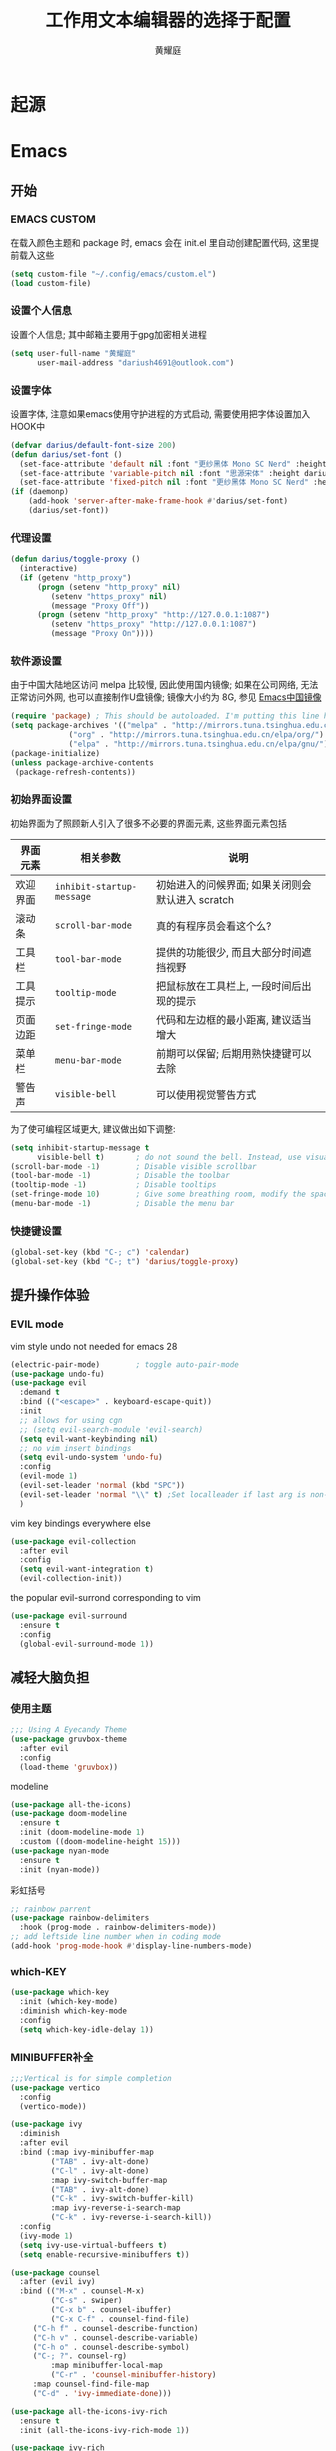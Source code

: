 #+title: 工作用文本编辑器的选择于配置
#+author: 黄耀庭
#+STARTUP: overview
#+PROPERTY: header-args:emacs-lisp :tangle ~/.config/emacs/init.el :mkdirp yes
#+PROPERTY: header-args:latex :exports code

* 起源
* Emacs
** 开始
*** EMACS CUSTOM
在载入颜色主题和 package 时, emacs 会在 init.el 里自动创建配置代码, 这里提前载入这些  
#+begin_src emacs-lisp
(setq custom-file "~/.config/emacs/custom.el")
(load custom-file)
#+end_src

*** 设置个人信息
设置个人信息; 其中邮箱主要用于gpg加密相关进程
#+begin_src emacs-lisp
(setq user-full-name "黄耀庭"
      user-mail-address "dariush4691@outlook.com")
#+end_src

*** 设置字体
设置字体, 注意如果emacs使用守护进程的方式启动, 需要使用把字体设置加入HOOK中
#+begin_src emacs-lisp
(defvar darius/default-font-size 200)
(defun darius/set-font ()
  (set-face-attribute 'default nil :font "更纱黑体 Mono SC Nerd" :height darius/default-font-size)
  (set-face-attribute 'variable-pitch nil :font "思源宋体" :height darius/default-font-size :weight 'regular)
  (set-face-attribute 'fixed-pitch nil :font "更纱黑体 Mono SC Nerd" :height darius/default-font-size :weight 'regular))
(if (daemonp)
    (add-hook 'server-after-make-frame-hook #'darius/set-font)
    (darius/set-font))
#+end_src

*** 代理设置
#+begin_src emacs-lisp
(defun darius/toggle-proxy ()
  (interactive)
  (if (getenv "http_proxy")
      (progn (setenv "http_proxy" nil)
	     (setenv "https_proxy" nil)
	     (message "Proxy Off"))
      (progn (setenv "http_proxy" "http://127.0.0.1:1087")
	     (setenv "https_proxy" "http://127.0.0.1:1087")
	     (message "Proxy On"))))
#+end_src

*** 软件源设置
由于中国大陆地区访问 melpa 比较慢, 因此使用国内镜像; 如果在公司网络, 无法正常访问外网, 也可以直接制作U盘镜像; 镜像大小约为 8G, 参见 [[https://elpamirror.emacs-china.org][Emacs中国镜像]] 
#+begin_src emacs-lisp
(require 'package) ; This should be autoloaded. I'm putting this line here just in case not.
(setq package-archives '(("melpa" . "http://mirrors.tuna.tsinghua.edu.cn/elpa/melpa/")
			 ("org" . "http://mirrors.tuna.tsinghua.edu.cn/elpa/org/")
			 ("elpa" . "http://mirrors.tuna.tsinghua.edu.cn/elpa/gnu/")))
(package-initialize)
(unless package-archive-contents
 (package-refresh-contents))
#+end_src

*** 初始界面设置
初始界面为了照顾新人引入了很多不必要的界面元素, 这些界面元素包括
| 界面元素 | 相关参数                  | 说明                                             |
|----------+---------------------------+--------------------------------------------------|
| 欢迎界面 | =inhibit-startup-message= | 初始进入的问候界面; 如果关闭则会默认进入 scratch |
| 滚动条   | =scroll-bar-mode=         | 真的有程序员会看这个么?                          |
| 工具栏   | =tool-bar-mode=           | 提供的功能很少, 而且大部分时间遮挡视野           |
| 工具提示 | =tooltip-mode=            | 把鼠标放在工具栏上, 一段时间后出现的提示         |
| 页面边距 | =set-fringe-mode=         | 代码和左边框的最小距离, 建议适当增大             |
| 菜单栏   | =menu-bar-mode=           | 前期可以保留; 后期用熟快捷键可以去除             |
| 警告声   | =visible-bell=            | 可以使用视觉警告方式                             |

为了使可编程区域更大, 建议做出如下调整:
#+begin_src emacs-lisp
(setq inhibit-startup-message t
      visible-bell t)       ; do not sound the bell. Instead, use visual blink
(scroll-bar-mode -1)        ; Disable visible scrollbar
(tool-bar-mode -1)          ; Disable the toolbar
(tooltip-mode -1)           ; Disable tooltips
(set-fringe-mode 10)        ; Give some breathing room, modify the spacing 
(menu-bar-mode -1)          ; Disable the menu bar
#+end_src

*** 快捷键设置
#+begin_src emacs-lisp
(global-set-key (kbd "C-; c") 'calendar)
(global-set-key (kbd "C-; t") 'darius/toggle-proxy)
#+end_src

** 提升操作体验
*** EVIL mode
vim style undo not needed for emacs 28
#+begin_src emacs-lisp
(electric-pair-mode)        ; toggle auto-pair-mode
(use-package undo-fu)
(use-package evil
  :demand t
  :bind (("<escape>" . keyboard-escape-quit))
  :init
  ;; allows for using cgn
  ;; (setq evil-search-module 'evil-search)
  (setq evil-want-keybinding nil)
  ;; no vim insert bindings
  (setq evil-undo-system 'undo-fu)
  :config
  (evil-mode 1)
  (evil-set-leader 'normal (kbd "SPC"))
  (evil-set-leader 'normal "\\" t) ;Set localleader if last arg is non-nil 
  )
#+end_src

vim key bindings everywhere else
#+begin_src emacs-lisp
(use-package evil-collection
  :after evil
  :config
  (setq evil-want-integration t)
  (evil-collection-init))
#+end_src

the popular evil-surrond corresponding to vim
#+begin_src emacs-lisp
(use-package evil-surround
  :ensure t
  :config
  (global-evil-surround-mode 1))
#+end_src

** 减轻大脑负担
*** 使用主题
#+begin_src emacs-lisp
;;; Using A Eyecandy Theme
(use-package gruvbox-theme
  :after evil
  :config
  (load-theme 'gruvbox))
#+end_src

modeline
#+begin_src emacs-lisp
(use-package all-the-icons)
(use-package doom-modeline
  :ensure t
  :init (doom-modeline-mode 1)
  :custom ((doom-modeline-height 15)))
(use-package nyan-mode
  :ensure t
  :init (nyan-mode))
#+end_src

彩虹括号
#+begin_src emacs-lisp
;; rainbow parrent
(use-package rainbow-delimiters
  :hook (prog-mode . rainbow-delimiters-mode))
;; add leftside line number when in coding mode
(add-hook 'prog-mode-hook #'display-line-numbers-mode)
#+end_src

*** which-KEY
#+begin_src emacs-lisp
(use-package which-key
  :init (which-key-mode)
  :diminish which-key-mode
  :config
  (setq which-key-idle-delay 1))
#+end_src

*** MINIBUFFER补全
#+begin_src emacs-lisp
;;;Vertical is for simple completion
(use-package vertico
  :config
  (vertico-mode))
#+end_src

#+begin_src emacs-lisp
(use-package ivy
  :diminish
  :after evil
  :bind (:map ivy-minibuffer-map
         ("TAB" . ivy-alt-done)	
         ("C-l" . ivy-alt-done)
         :map ivy-switch-buffer-map
         ("TAB" . ivy-alt-done)	
         ("C-k" . ivy-switch-buffer-kill)
         :map ivy-reverse-i-search-map
         ("C-k" . ivy-reverse-i-search-kill))
  :config
  (ivy-mode 1)
  (setq ivy-use-virtual-buffeers t)
  (setq enable-recursive-minibuffers t))

(use-package counsel
  :after (evil ivy)
  :bind (("M-x" . counsel-M-x)
         ("C-s" . swiper)
         ("C-x b" . counsel-ibuffer)
         ("C-x C-f" . counsel-find-file)
	 ("C-h f" . counsel-describe-function)
	 ("C-h v" . counsel-describe-variable)
	 ("C-h o" . counsel-describe-symbol)
	 ("C-; ?". counsel-rg)
         :map minibuffer-local-map
         ("C-r" . 'counsel-minibuffer-history)
	 :map counsel-find-file-map
	 ("C-d" . 'ivy-immediate-done)))

(use-package all-the-icons-ivy-rich
  :ensure t
  :init (all-the-icons-ivy-rich-mode 1)) 

(use-package ivy-rich
  :ensure t
  :after (ivy counsel)
  :init (ivy-rich-mode 1))
#+end_src

** Completion at the point
#+begin_src emacs-lisp

(use-package company
  :ensure t
  :after lsp-mode
  :hook (lsp-mode . company-mode)
  :bind (:map company-active-map
         ("<tab>" . company-complete-selection))
        (:map lsp-mode-map
         ("<tab>" . company-indent-or-complete-common))
  :custom
  (company-minimum-prefix-length 1)
  (company-idle-delay 0.0))

(use-package company-box
  :ensure t
  :hook (company-mode . company-box-mode))

#+end_src
** ORG-MODE
*** 快捷键设置
#+begin_src emacs-lisp
(global-set-key (kbd "C-c l") #'org-store-link)
(global-set-key (kbd "C-c a") #'org-agenda)
(global-set-key (kbd "C-c c") #'org-capture)
(add-hook 'org-mode-hook #'org-indent-mode) ; add virtual indentation
#+end_src
*** 全局设置
#+begin_src emacs-lisp
(setq org-directory "~/org"
      org-agenda-files '("~/org/agenda.org" "~/org/notes.org")
      org-archive-location "~/org/archive.org::* From %s"
      org-default-notes-file "~/org/notes.org"
      org-qgenda-start-with-log-mode t
      org-log-done 'time
      org-log-into-drawer t
      org-edit-src-content-indentation 0
      org-confirm-babel-evaluate nil
      org-babel-lisp-eval-fn #'sly-eval
      org-highlight-latex-and-related '(native script entities))
(use-package mixed-pitch
  :hook (org-mode . mixed-pitch-mode))
#+end_src

*** BABEL
#+begin_src emacs-lisp
;; active Babel languages
(org-babel-do-load-languages
 'org-babel-load-languages
 '((python . t)
   (C . t)
   (lua . t)
   (gnuplot . t)
   (dot . t)
   (plantuml . t)
   (latex . t)
   (shell . t)
   (scheme . t)
   (lisp . t)
   (haskell . t)
   (emacs-lisp . t)))
(use-package gnuplot)
(use-package sly)
(use-package plantuml-mode)
(use-package lua-mode)
(use-package racket-mode)
(use-package haskell-mode)
(use-package graphviz-dot-mode :ensure t)
#+end_src

***  EXPORTER

#+begin_src emacs-lisp
;; orgmode export latex template
(with-eval-after-load 'ox-latex
  (setq org-latex-compiler "xelatex")
  (setq org-latex-pdf-process '("latexmk -%latex -quiet -shell-escape -f %f"))
  (add-to-list 'org-latex-classes
           '("scrartcl"
             "\\documentclass{myscrartcl}
              [DEFAULT-PACKAGES]
              [PACKAGES]
              [EXTRA]"
             ("\\section{%s}" . "\\section*{%s}")
             ("\\subsection{%s}" . "\\subsection*{%s}")
             ("\\subsubsection{%s}" . "\\subsubsection*{%s}")
             ("\\paragraph{%s}" . "\\paragraph*{%s}")
             ("\\subparagraph{%s}" . "\\subparagraph*{%s}")))
  (add-to-list 'org-latex-classes
             '("elegantpaper"
	       "\\documentclass{myelegantpaper}
		[NO-DEFAULT-PACKAGES]
		[PACKAGES]
		[EXTRA]"
	       ("\\section{%s}" . "\\section*{%s}")
               ("\\subsection{%s}" . "\\subsection*{%s}")
               ("\\subsubsection{%s}" . "\\subsubsection*{%s}")
               ("\\paragraph{%s}" . "\\paragraph*{%s}")
               ("\\subparagraph{%s}" . "\\subparagraph*{%s}")))
    (setq org-latex-default-class "elegantpaper"))
(use-package ox-pandoc
  :config
  (setq org-pandoc-options-for-latex-pdf
	'((pdf-engine . "xelatex")
	  (listings . t)
	  (template . eisvogel)
	  (variable . "CJKmainfont=SourceHanSansSC-Regular")
	  (lua-filter . "no-code-attributes.lua"))))
(setq org-latex-listings t
      org-latex-listings-options '(("numbers" "left")))
#+end_src

***  ROAM
#+begin_src emacs-lisp
;; Here's a very basic sample for configuration of org-roam using use-package:
(use-package org-roam
  :ensure t
  :custom
  (org-roam-directory (file-truename "~/org-roam"))
  :bind (("C-; l" . org-roam-buffer-toggle)
         ("C-; f" . org-roam-node-find)
         ("C-; g" . org-roam-graph)
         ("C-; i" . org-roam-node-insert)
         ("C-; c" . org-roam-capture)
         ;; dailies
         ("C-; j" . org-roam-dailies-capture-today))
  :config
  ;; If you're using a vertical completion framework, you might want a more informative completion interface
  (setq org-roam-node-display-template (concat "${title:*} " (propertize "${tags:10}" 'face 'org-tag)))
  (org-roam-db-autosync-mode)
  ;; If using org-roam-protocol
  (require 'org-roam-protocol))
#+end_src

***  Drag-and-Drop
#+begin_src emacs-lisp
(use-package org-download
  :custom
  (org-download-image-dir "~/org/imgs/downloads/")
  :bind (("C-; p" . 'org-download-clipboard))
  :hook (dired-mode . org-download-enable)
  :init
  (require 'org-download))
#+end_src

** LATEX
#+begin_src emacs-lisp
;; latex
(use-package cdlatex
  :bind (:map cdlatex-mode-map
	 ("C-c C-{" . nil)
	 ("C-c C-," . cdlatex-environment))
  :hook (LaTeX-mode . cdlatex-mode))
(use-package auctex-latexmk
  :config
  (auctex-latexmk-setup))
(use-package evil-tex
  :hook (LaTeX-mode . evil-tex-mode))
(add-hook 'LaTeX-mode-hook 'turn-on-auto-fill) ; 在latex模式下输入文字自动换行
#+end_src
** 软件
*** 输入法
#+begin_src emacs-lisp
;; INPUT METHOD

(use-package posframe)

(use-package pyim
  :custom
  (pyim-page-tooltip 'posframe)
  (pyim-punctuation-translate-p '(no auto yes)) ;全角半角问题
  (pyim-punctuation-dict nil) ;全角半角问题
  (default-input-method "pyim")
  :config
  (pyim-default-scheme 'xiaohe-shuangpin)
  (pyim-extra-dicts-add-dict
    `(:name "Greatdict"
      :file "~/.config/emacs/pyim-greatdict.pyim.gz"
      :coding utf-8-unix
      :dict-type pinyin-dict)))
#+end_src

*** 文件管理器
#+begin_src emacs-lisp
;; 文件管理器
(use-package dired
  :ensure nil
  :commands (dired dired-jump)
  :bind (("C-x C-j" . dired-jump))
  :custom ((dired-listing-switches "-agho --group-directories-first"))
  :config
  (evil-collection-define-key 'normal 'dired-mode-map
    "h" 'dired-single-up-directory
    "l" 'dired-single-buffer))

(use-package dired-single
  :commands (dired dired-jump))

(use-package all-the-icons-dired
  :hook (dired-mode . all-the-icons-dired-mode))

(use-package dired-open
  :commands (dired dired-jump)
  :config
  ;; Doesn't work as expected!
  ;;(add-to-list 'dired-open-functions #'dired-open-xdg t)
  (setq dired-open-extensions '(("png" . "feh")
                                ("mkv" . "mpv"))))

(use-package dired-hide-dotfiles
  :hook (dired-mode . dired-hide-dotfiles-mode)
  :config
  (evil-collection-define-key 'normal 'dired-mode-map
    "H" 'dired-hide-dotfiles-mode))
#+end_src

*** Feed
#+begin_src emacs-lisp
(use-package elfeed
  :bind (("C-; C-; e" . elfeed)
	 ("C-; C-; C-e" . elfeed-update))
  :config
  (setq elfeed-feeds
	'(("https://sspai.com/feed" paywall)
	  ("https://medium.com/feed/towards-data-science" paywall)
	  ("https://rss.lilydjwg.me/zhihuzhuanlan/operations-research") 
	  ("https://rsshub.app/guokr/scientific")
	  ("https://planet.emacslife.com/atom.xml")
	  ("http://feeds.feedburner.com/tinybuddha")))
  (setq browse-url-browser-function 'eww-browse-url))
#+end_src
**** bypass paywall
如果需要激活, 加上给feed加上paywall标签
#+begin_src emacs-lisp
(add-to-list 'load-path (concat user-emacs-directory "site-packages/elfeed-paywall"))
(use-package elfeed-paywall
  :ensure nil
  :config
  (require 'elfeed-paywall))
(defun darius/elfeed-transform-entry (entry)
    "Transformation logic for ENTRYs."
    (elfeed-paywall-with-tag
    entry 'paywall
    (lambda ()
        (elfeed-log 'info "Processing Entry %s" (entry-deref (elfeed-entry-title entry)))
        ;; Remove the analytics URL forwarder that is put in front of
        ;; "The Register" articles
	(elfeed-paywall-replace-regexp-in-link
	   entry "go.theregister.com/feed/" "")

	;; Prefix the link for use with https://12ft.io (A direct
        ;; URL, no JS required)
        (elfeed-paywall-add-paywall-proxy entry))

        ;; Visit the entry link, bypass the paywall, and extract the
        ;; content from the page, then replace the content in the
        ;; entry with it
        (elfeed-paywall-extract-from-url entry)

    ;; Delete the tag after running the lambda
    t))

(add-hook 'elfeed-new-entry-hook #'darius/elfeed-transform-entry)
#+end_src
*** Snippet
#+begin_src emacs-lisp
(use-package yasnippet-snippets)
(use-package yasnippet
  :bind (("C-; s" . 'yas-insert-snippet))
  :config
  (yas-global-mode 1))
#+end_src
*** 网易云音乐
#+begin_src emacs-lisp
(use-package netease-cloud-music
  :bind (("C-; C-; m" .  'netease-cloud-music-pause-or-continue)
	 ("C-; C-; n" .  'netease-cloud-music-play-next-song)
	 ("C-; C-; p" .  'netease-cloud-music-play-previous-song)
	 ("C-; C-; f" .  'netease-cloud-music-search-song)))
#+end_src
** 软件试验场
#+begin_src emacs-lisp
(use-package ggtags)
(use-package call-graph
  :config
  (evil-define-key 'normal call-graph-mode
    "e" 'cg-widget-expand-all
    "c" 'cg-widget-collapse-all
    "p" 'widget-backward
    "n" 'widget-forward
    "q" 'cg-quit
    "+" 'cg-expand
    "_" 'cg-collapse
    "o" 'cg-goto-file-at-point
    "g" 'cg-at-point
    "d" 'cg-remove-caller
    "l" 'cg-select-caller-location
    "r" 'cg-reset-caller-cache
    "t" 'cg-toggle-show-func-args
    "f" 'cg-toggle-invalid-reference
    (kbd "<RET>") 'cg-goto-file-at-point))
(use-package pdf-tools)
#+end_src
*** 快捷键列表
| 按键  | 函数                          |
|-------+-------------------------------|
| C-c l | org-store-link                |
| C-c a | org-agenda                    |
| C-c c | org-acpture                   |
| C-; l | org-roam-buffer-toggle        |
| C-; f | org-roam-node-find            |
| C-; g | org-roam-node-insert          |
| C-; c | org-roam-capture              |
| C-; j | org-roam-dailies-capture-tody |
| C-; p | org-download-clipboard        |

** 开发
*** devdocs
#+begin_src emacs-lisp
(use-package devdocs
  :ensure t
  :bind ("C-; K" . 'devdocs-lookup))
#+end_src
** 语言服务器支持
*** LSP
AKA =language server protocal=
#+begin_src emacs-lisp
(defun darius/lsp-mode-setup ()
  (setq lsp-headerline-breadcrumb-segments '(path-up-to-project file symbols))
  (lsp-headerline-breadcrumb-mode))

(use-package lsp-mode
  :commands (lsp lsp-deferred)
  :hook (lsp-mode . darius/lsp-mode-setup)
  :init
  (setq lsp-keymap-prefix "C-; C-l")  ;; Or 'C-l', 's-l'
  :config
  (lsp-enable-which-key-integration t))
#+end_src
*** LSP-UI
[[https://emacs-lsp.github.io/lsp-ui/][lsp-ui]] is a set of UI enhancements built on top of =lsp-mode= which
make Emacs feel even more like an IDE.  Check out the screenshots on
the =lsp-ui= homepage (linked at the beginning of this paragraph) to
see examples of what it can do.

#+begin_src emacs-lisp

  (use-package lsp-ui
    :hook (lsp-mode . lsp-ui-mode)
    :custom
    (lsp-ui-doc-position 'bottom))

#+end_src
*** LSP-IVY
[[https://github.com/emacs-lsp/lsp-ivy][lsp-ivy]] integrates Ivy with =lsp-mode= to make it easy to search for
things by name in your code.  When you run these commands, a prompt
will appear in the minibuffer allowing you to type part of the name of
a symbol in your code.  Results will be populated in the minibuffer so
that you can find what you're looking for and jump to that location in
the code upon selecting the result.

Try these commands with =M-x=:

- =lsp-ivy-workspace-symbol= - Search for a symbol name in the current project workspace
- =lsp-ivy-global-workspace-symbol= - Search for a symbol name in all active project workspaces

#+begin_src emacs-lisp

  (use-package lsp-ivy
    :after lsp)

#+end_src
*** Ltex
用于检查语法错误
#+begin_src emacs-lisp
(use-package lsp-ltex
  :ensure t
  :config
  (setq lsp-ltex-version "15.2.0")
  :hook (text-mode . (lambda ()
		       (require 'lsp-ltex)
		       (lsp-deferred))))  ; or lsp-deferred
#+end_src
* Research Tool
** Scihub
#+begin_src emacs-lisp
(use-package scihub
  :ensure t
  :init
  (setq scihub-download-directory "~/papers/"
	scihub-open-after-download t
	scihub-fetch-domain 'scihub-fetch-domains-lovescihub))
#+end_src

* LATEX
** 如何制作一个 =cls= 模板
自己新建的Latex模板需要放在特定文件夹下, 从而可以被 =\documentclass= 找到:
- unix: =~/texmf/tex/latex/[任意]/[自定义模板名].cls=
*** 指定文件路经
You could create a folder below your TeX home directory and put your .sty file therein. Use this command at the command prompt to find out where:
#+begin_src shell
kpsewhich -var-value=TEXMFHOME
#+end_src

*** 文件头申明
Latex 模板需要包含如字段, 一般
| 标志           | 值        | 说明                                       |
|----------------+-----------+--------------------------------------------|
| NeedsTexFormat | LaTeX2e   | 可以使用当前cls的latex版本                 |
| ProcidesClass  | myscratcl | cls的名称, 需要于文件名保持一致            |
| LoadClass      | scrartcl  | 载入其它的class, 方便在其它class之上做修改 |
#+begin_src latex :tangle ~/texmf/tex/latex/darius/myscrartcl.cls :mkdirp yes
\NeedsTeXFormat{LaTeX2e}
\ProvidesClass{myscratcl}
\LoadClass[
  english,
  paper=a4,
  ,captions=tableheading
]{scrartcl}
#+end_src

#+begin_src latex :tangle ~/texmf/tex/latex/darius/myscrartcl.cls :mkdirp yes
\RequirePackage{amsmath} % for math
\RequirePackage{amssymb} % for math
\RequirePackage{lmodern} % for loading high quality fonts.
\RequirePackage{xcolor} % provided the define color macro

\RequirePackage{setspace} % set space
\setstretch{1.2}
% The fllowing three commands rely on xelatex according to the
% Eisvogel pandoc Latex Template
\RequirePackage{unicode-math}
\defaultfontfeatures{Scale=MatchLowercase}
\defaultfontfeatures[\rmfamily]{Ligatures=TeX,Scale=1}

\RequirePackage{upquote}
\RequirePackage{microtype}
\UseMicrotypeSet[protrusion]{basicmath} % disable protrusion for tt fonts

\makeatletter
\KOMAoptions{parskip=half}
\makeatother

\definecolor{default-linkcolor}{HTML}{A50000}
\definecolor{default-filecolor}{HTML}{A50000}
\definecolor{default-citecolor}{HTML}{4077C0}
\definecolor{default-urlcolor}{HTML}{4077C0}

\RequirePackage{xurl}
\RequirePackage{bookmark}

% Options for packages loaded elsewhere. I don't know what these does,
% however just copying frmo the eisvogel template
\PassOptionsToPackage{unicode}{hyperref}
\PassOptionsToPackage{hyphens}{url}
\PassOptionsToPackage{dvipsnames,svgnames,x11names,table}{xcolor}

\RequirePackage{listings} % provided code block and highlight

% Since our documents might includes code blocks, we need to make it
% prettier. The default listing color is black and white with
% different font faces to distinguish keywords. I use ayu color theme.
\definecolor{listing-background}{HTML}{FFFFFF}
\definecolor{listing-rule}{HTML}{D9D8D7}
\definecolor{listing-numbers}{HTML}{D9D8D7}
\definecolor{listing-text-color}{HTML}{5C6773}
\definecolor{listing-keyword}{HTML}{F29718}
\definecolor{listing-keyword-2}{HTML}{A37ACC} % additional keywords
\definecolor{listing-keyword-3}{HTML}{E7C547} % additional keywords
\definecolor{listing-identifier}{HTML}{36A3D9}
\definecolor{listing-string}{HTML}{86B300}
\definecolor{listing-comment}{HTML}{ABB0B6}
% I don't know how to define a listing style, so I just copy the
% listing style from the eisvogel pandoc templates.
\lstdefinestyle{ayu}{
  language         = java,
  numbers          = left,
  xleftmargin      = 2.7em,
  framexleftmargin = 2.5em,
  backgroundcolor  = \color{listing-background},
  basicstyle       = \color{listing-text-color}\linespread{1.0}%
                      \lst@ifdisplaystyle%
                      \small%
                      \fi\ttfamily{},
  breaklines       = true,
  frame            = single,
  framesep         = 0.19em,
  rulecolor        = \color{listing-rule},
  frameround       = ffff,
  tabsize          = 4,
  numberstyle      = \color{listing-numbers},
  aboveskip        = 1.0em,
  belowskip        = 0.1em,
  abovecaptionskip = 0em,
  belowcaptionskip = 1.0em,
  keywordstyle     = {\color{listing-keyword}\bfseries},
  keywordstyle     = {[2]\color{listing-keyword-2}\bfseries},
  keywordstyle     = {[3]\color{listing-keyword-3}\bfseries\itshape},
  sensitive        = true,
  identifierstyle  = \color{listing-identifier},
  commentstyle     = \color{listing-comment},
  stringstyle      = \color{listing-string},
  showstringspaces = false,
  escapeinside     = {/*@}{@*/}, % Allow LaTeX inside these special comments
  literate         =
  {á}{{\'a}}1 {é}{{\'e}}1 {í}{{\'i}}1 {ó}{{\'o}}1 {ú}{{\'u}}1
  {Á}{{\'A}}1 {É}{{\'E}}1 {Í}{{\'I}}1 {Ó}{{\'O}}1 {Ú}{{\'U}}1
  {à}{{\`a}}1 {è}{{\'e}}1 {ì}{{\`i}}1 {ò}{{\`o}}1 {ù}{{\`u}}1
  {À}{{\`A}}1 {È}{{\'E}}1 {Ì}{{\`I}}1 {Ò}{{\`O}}1 {Ù}{{\`U}}1
  {ä}{{\"a}}1 {ë}{{\"e}}1 {ï}{{\"i}}1 {ö}{{\"o}}1 {ü}{{\"u}}1
  {Ä}{{\"A}}1 {Ë}{{\"E}}1 {Ï}{{\"I}}1 {Ö}{{\"O}}1 {Ü}{{\"U}}1
  {â}{{\^a}}1 {ê}{{\^e}}1 {î}{{\^i}}1 {ô}{{\^o}}1 {û}{{\^u}}1
  {Â}{{\^A}}1 {Ê}{{\^E}}1 {Î}{{\^I}}1 {Ô}{{\^O}}1 {Û}{{\^U}}1
  {œ}{{\oe}}1 {Œ}{{\OE}}1 {æ}{{\ae}}1 {Æ}{{\AE}}1 {ß}{{\ss}}1
  {ç}{{\c c}}1 {Ç}{{\c C}}1 {ø}{{\o}}1 {å}{{\r a}}1 {Å}{{\r A}}1
  {€}{{\EUR}}1 {£}{{\pounds}}1 {«}{{\guillemotleft}}1
  {»}{{\guillemotright}}1 {ñ}{{\~n}}1 {Ñ}{{\~N}}1 {¿}{{?`}}1
  {…}{{\ldots}}1 {≥}{{>=}}1 {≤}{{<=}}1 {„}{{\glqq}}1 {“}{{\grqq}}1
  {”}{{''}}1
}
\lstset{style=ayu}
#+end_src
** ElegantPaper
#+begin_src latex :tangle ~/texmf/tex/latex/darius/myelegantpaper.cls :mkdirp yes
\NeedsTeXFormat{LaTeX2e}
\ProvidesClass{myelegantpaper}
\LoadClass[lang=cn,11pt,a4paper,cite=authoryear,fontset=none]{elegantpaper}
\setCJKmainfont[BoldFont={FZHTK--GBK1-0},ItalicFont={FZKTK--GBK1-0}]{FZSSK--GBK1-0}
\setCJKsansfont[BoldFont={FZHTK--GBK1-0},ItalicFont={FZHTK--GBK1-0}]{FZHTK--GBK1-0}
\setCJKmonofont[BoldFont={FZHTK--GBK1-0},ItalicFont={FZHTK--GBK1-0}]{FZFSK--GBK1-0}
\setCJKfamilyfont{zhsong}{FZSSK--GBK1-0}
\setCJKfamilyfont{zhhei}{FZHTK--GBK1-0}
\setCJKfamilyfont{zhkai}{FZKTK--GBK1-0}
\setCJKfamilyfont{zhfs}{FZFSK--GBK1-0}
\newcommand*{\songti}{\CJKfamily{zhsong}}
\newcommand*{\heiti}{\CJKfamily{zhhei}}
\newcommand*{\kaishu}{\CJKfamily{zhkai}}
\newcommand*{\fangsong}{\CJKfamily{zhfs}}
#+end_src
